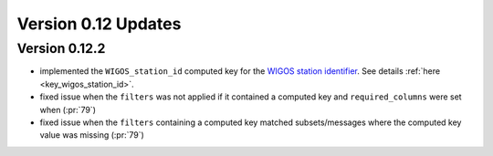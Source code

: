 
Version 0.12 Updates
/////////////////////////


Version 0.12.2
===============

- implemented the ``WIGOS_station_id`` computed key for the `WIGOS station identifier <https://community.wmo.int/en/activity-areas/WIGOS/implementation-WIGOS/FAQ-WSI>`_. See details :ref:`here <key_wigos_station_id>`.
- fixed issue when the ``filters`` was not applied if it contained a computed key and ``required_columns`` were set when (:pr:`79`)
- fixed issue when the ``filters`` containing a computed key matched subsets/messages where the computed key value was missing (:pr:`79`)
